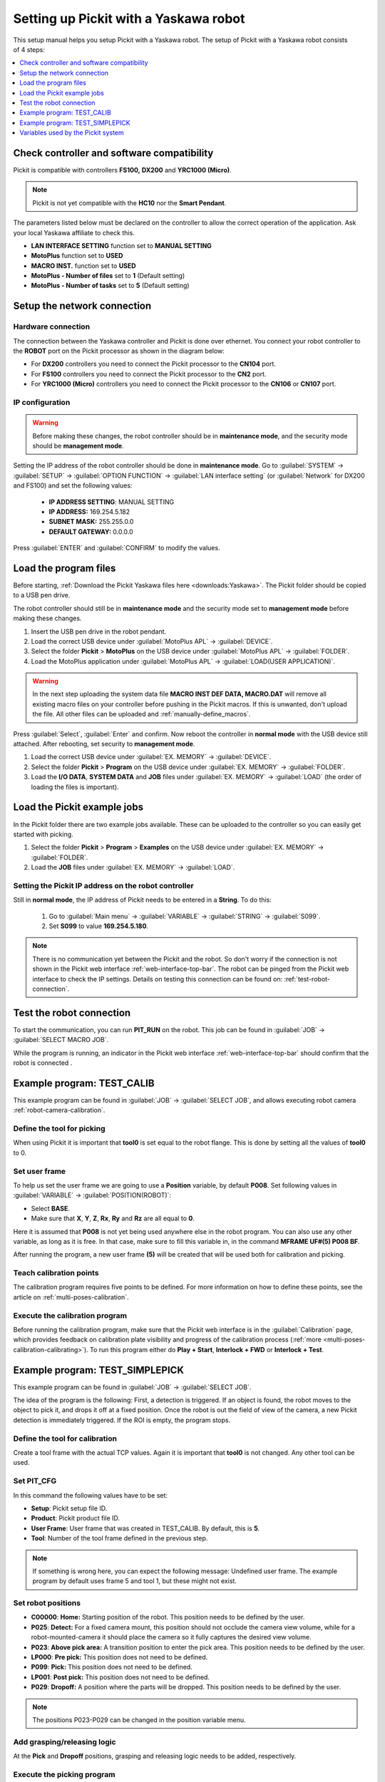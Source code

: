 .. _yaskawa:

Setting up Pickit with a Yaskawa robot
======================================

This setup manual helps you setup Pickit with a Yaskawa robot. The
setup of Pickit with a Yaskawa robot consists of 4 steps:

.. contents::
    :backlinks: top
    :local:
    :depth: 1

Check controller and software compatibility
-------------------------------------------

Pickit is compatible with controllers **FS100,** **DX200** and **YRC1000 (Micro)**.

.. note:: Pickit is not yet compatible with the **HC10** nor the **Smart Pendant**.

The parameters listed below must be declared on the controller to allow the correct operation of the application.
Ask your local Yaskawa affiliate to check this.

-  **LAN INTERFACE SETTING** function set to **MANUAL SETTING**
-  **MotoPlus** function set to **USED**
-  **MACRO INST.** function set to **USED**
-  **MotoPlus - Number of files** set to **1** (Default setting)
-  **MotoPlus - Number of tasks** set to **5** (Default setting)

Setup the network connection
----------------------------

Hardware connection
~~~~~~~~~~~~~~~~~~~

The connection between the Yaskawa controller and Pickit is done over ethernet. You connect your robot controller to the **ROBOT** port on the Pickit processor as shown in the diagram below:

.. image:: /assets/images/robot-integrations/yaskawa/yaskawa.png

- For **DX200** controllers you need to connect the Pickit processor to the **CN104** port.
- For **FS100** controllers you need to connect the Pickit processor to the **CN2** port.
- For **YRC1000 (Micro)** controllers you need to connect the Pickit processor to the **CN106** or **CN107** port.

IP configuration
~~~~~~~~~~~~~~~~

.. warning::
  Before making these changes, the robot controller should be in **maintenance mode**, and the security mode should be **management mode**.

Setting the IP address of the robot controller should be done in **maintenance mode**.
Go to :guilabel:`SYSTEM` → :guilabel:`SETUP` → :guilabel:`OPTION FUNCTION` → :guilabel:`LAN interface setting` (or :guilabel:`Network` for DX200 and FS100) and set the following values:

  - **IP ADDRESS SETTING**: MANUAL SETTING
  - **IP ADDRESS:** 169.254.5.182
  - **SUBNET MASK:** 255.255.0.0
  - **DEFAULT GATEWAY:** 0.0.0.0

Press :guilabel:`ENTER` and :guilabel:`CONFIRM` to modify the values.

Load the program files
----------------------

Before starting, :ref:`Download the Pickit Yaskawa files here <downloads:Yaskawa>`.
The Pickit folder should be copied to a USB pen drive.

The robot controller should still be in **maintenance mode** and the security mode set to **management mode** before making these changes.

#. Insert the USB pen drive in the robot pendant.
#. Load the correct USB device under :guilabel:`MotoPlus APL` → :guilabel:`DEVICE`.
#. Select the folder **Pickit** > **MotoPlus** on the USB device under :guilabel:`MotoPlus APL` → :guilabel:`FOLDER`.
#. Load the MotoPlus application under :guilabel:`MotoPlus APL` → :guilabel:`LOAD(USER APPLICATION)`. 

.. warning:: In the next step uploading the system data file **MACRO INST DEF DATA, MACRO.DAT** will remove all existing macro files on your controller before pushing in the Pickit macros.
   If this is unwanted, don't upload the file.
   All other files can be uploaded and :ref:`manually-define_macros`.

Press :guilabel:`Select`, :guilabel:`Enter` and confirm.
Now reboot the controller in **normal mode** with the USB device still attached.
After rebooting, set security to **management mode**.

#. Load the correct USB device under :guilabel:`EX. MEMORY` → :guilabel:`DEVICE`.
#. Select the folder **Pickit** > **Program** on the USB device under :guilabel:`EX. MEMORY` → :guilabel:`FOLDER`.
#. Load the **I/O DATA**, **SYSTEM DATA** and  **JOB** files under :guilabel:`EX. MEMORY` → :guilabel:`LOAD` (the order of loading the files is important).

Load the Pickit example jobs
----------------------------

In the Pickit folder there are two example jobs available.
These can be uploaded to the controller so you can easily get started with picking.

#. Select the folder **Pickit** > **Program** > **Examples** on the USB device under :guilabel:`EX. MEMORY` → :guilabel:`FOLDER`.
#. Load the **JOB** files under :guilabel:`EX. MEMORY` → :guilabel:`LOAD`.

Setting the Pickit IP address on the robot controller
~~~~~~~~~~~~~~~~~~~~~~~~~~~~~~~~~~~~~~~~~~~~~~~~~~~~~~

Still in **normal mode**, the IP address of Pickit needs to be entered in a **String**. To do this:

  #. Go to :guilabel:`Main menu` → :guilabel:`VARIABLE` → :guilabel:`STRING` → :guilabel:`S099`.
  #. Set **S099** to value **169.254.5.180**.

.. note:: There is no communication yet between the Pickit and the robot.
  So don't worry if the connection is not shown in the Pickit web interface :ref:`web-interface-top-bar`.
  The robot can be pinged from the Pickit web interface to check the IP settings.
  Details on testing this connection can be found on: :ref:`test-robot-connection`.

Test the robot connection
-------------------------

To start the communication, you can run **PIT_RUN** on the robot.
This job can be found in :guilabel:`JOB` → :guilabel:`SELECT MACRO JOB`.

While the program is running, an indicator in the Pickit web interface :ref:`web-interface-top-bar` should confirm that the robot is connected .

Example program: TEST_CALIB
---------------------------

This example program can be found in :guilabel:`JOB` → :guilabel:`SELECT JOB`, and allows executing robot camera :ref:`robot-camera-calibration`.

Define the tool for picking
~~~~~~~~~~~~~~~~~~~~~~~~~~~

When using Pickit it is important that **tool0** is set equal to the robot flange.
This is done by setting all the values of **tool0** to 0.

Set user frame
~~~~~~~~~~~~~~

To help us set the user frame we are going to use a **Position** variable, by default **P008**.
Set following values in :guilabel:`VARIABLE` → :guilabel:`POSITION(ROBOT)`:

- Select **BASE**.
- Make sure that **X**, **Y**, **Z**, **Rx**, **Ry** and **Rz** are all equal to **0**.

Here it is assumed that **P008** is not yet being used anywhere else in the robot program.
You can also use any other variable, as long as it is free.
In that case, make sure to fill this variable in, in the command **MFRAME UF#(5) P008 BF**.

After running the program, a new user frame **(5)** will be created that will be used both for calibration and picking.

Teach calibration points
~~~~~~~~~~~~~~~~~~~~~~~~

The calibration program requires five points to be defined.
For more information on how to define these points, see the article on :ref:`multi-poses-calibration`.

Execute the calibration program
~~~~~~~~~~~~~~~~~~~~~~~~~~~~~~~

Before running the calibration program, make sure that the Pickit web interface is in the :guilabel:`Calibration` page, which provides feedback on calibration plate visibility and progress of the calibration process (:ref:`more <multi-poses-calibration-calibrating>`).
To run this program either do **Play + Start**, **Interlock + FWD** or **Interlock + Test**.

Example program: TEST_SIMPLEPICK
--------------------------------

This example program can be found in :guilabel:`JOB` → :guilabel:`SELECT JOB`.

The idea of the program is the following:
First, a detection is triggered.
If an object is found, the robot moves to the object to pick it, and drops it off at a fixed position.
Once the robot is out the field of view of the camera, a new Pickit detection is immediately triggered.
If the ROI is empty, the program stops.

Define the tool for calibration
~~~~~~~~~~~~~~~~~~~~~~~~~~~~~~~

Create a tool frame with the actual TCP values.
Again it is important that **tool0** is not changed. Any other tool can be used.

Set PIT_CFG
~~~~~~~~~~~

In this command the following values have to be set:

- **Setup**: Pickit setup file ID.
- **Product**: Pickit product file ID.
- **User Frame**: User frame that was created in TEST_CALIB. By default, this is **5**.
- **Tool**: Number of the tool frame defined in the previous step.

.. note:: If something is wrong here, you can expect the following message: Undefined user frame.
   The example program by default uses frame 5 and tool 1, but these might not exist.

Set robot positions
~~~~~~~~~~~~~~~~~~~

- **C00000**: **Home:** Starting position of the robot. This position needs to be defined by the user.
- **P025**: **Detect:** For a fixed camera mount, this position should not occlude the camera view volume, while for a robot-mounted-camera it should place the camera so it fully captures the desired view volume.
- **P023**: **Above pick area:** A transition position to enter the pick area. This position needs to be defined by the user.
- **LP000**: **Pre pick:** This position does not need to be defined.
- **P099**: **Pick:** This position does not need to be defined.
- **LP001**: **Post pick:** This position does not need to be defined.
- **P029**: **Dropoff:** A position where the parts will be dropped. This position needs to be defined by the user.

.. note:: The positions P023-P029 can be changed in the position variable menu.

Add grasping/releasing logic
~~~~~~~~~~~~~~~~~~~~~~~~~~~~

At the **Pick** and **Dropoff** positions, grasping and releasing logic needs to be added, respectively.

Execute the picking program
~~~~~~~~~~~~~~~~~~~~~~~~~~~

To run this program either do **Play + Start**, **Interlock + FWD** or **Interlock + Test**.
Happy picking!

Variables used by the Pickit system
-----------------------------------

+----------+-------------------+------------------------------------------------------------------------------------------------------------------------------------------+
| Variable | Field name        | Comment                                                                                                                                  |
+==========+===================+==========================================================================================================================================+
| I099     | command           | A single command from robot to Pickit.                                                                                                   |
+----------+-------------------+------------------------------------------------------------------------------------------------------------------------------------------+
| I098     | setup             | A number matching to a setup file known by the Pickit system.                                                                            |
+----------+-------------------+------------------------------------------------------------------------------------------------------------------------------------------+
| I097     | product           | A number matching to a product file known by the Pickit system.                                                                          |
+----------+-------------------+------------------------------------------------------------------------------------------------------------------------------------------+
| I096     | Frame ID          | A number matching the frame ID used during calibration and picking.                                                                      |
+----------+-------------------+------------------------------------------------------------------------------------------------------------------------------------------+
| I095     | Tool ID           | A number matching the tool ID used for picking                                                                                           |
+----------+-------------------+------------------------------------------------------------------------------------------------------------------------------------------+
| I094     | Timeout           | Value of the timeout used for communication with Pickit                                                                                  |
+----------+-------------------+------------------------------------------------------------------------------------------------------------------------------------------+
| I091     | object_type       | The type of detected object.                                                                                                             |
+----------+-------------------+------------------------------------------------------------------------------------------------------------------------------------------+
| I090     | status            | Contains the Pickit status or a response to previously received robot commands.                                                          |
+----------+-------------------+------------------------------------------------------------------------------------------------------------------------------------------+
| I080-089 | status of cycles  | Used for keeping track of the communication cycle with Pickit.                                                                           |
+----------+-------------------+------------------------------------------------------------------------------------------------------------------------------------------+
| S099     | IP Pickit         | IP address of Pickit, by default 169.254.5.180.                                                                                          |
+----------+-------------------+------------------------------------------------------------------------------------------------------------------------------------------+
| P099     | object_pose       | An object pose expressed relatively to the robot base frame.                                                                             |
+----------+-------------------+------------------------------------------------------------------------------------------------------------------------------------------+
| P098     | object_dimension  | [0]: length or diameter (m) [1]: width or diameter (m) [2]: height (m)                                                                   |
+----------+-------------------+------------------------------------------------------------------------------------------------------------------------------------------+
| D091     | object_remaining  |  If this field is non-zero, it contains the number of remaining objects that can be sent in next messages to the robot.                  |
+----------+-------------------+------------------------------------------------------------------------------------------------------------------------------------------+
| D090     | object_age        | The amount of time that has passed between the capturing of the camera data and the moment the object information is sent to the robot.  |
+----------+-------------------+------------------------------------------------------------------------------------------------------------------------------------------+

.. tip:: If these registers are already used on your robot, please contact us at `support@pickit3d.com <mailto:support@pickit3d.com>`__, and we will assist you in finding a solution.
